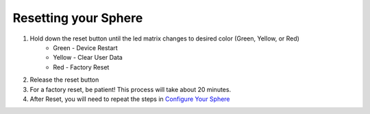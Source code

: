 Resetting your Sphere
=========================

1. Hold down the reset button until the led matrix changes to desired color (Green, Yellow, or Red)
	* Green - Device Restart
	* Yellow - Clear User Data
	* Red - Factory Reset
	
2. Release the reset button
3. For a factory reset, be patient! This process will take about 20 minutes.
4. After Reset, you will need to repeat the steps in `Configure Your Sphere </introduction/index.rst>`_
